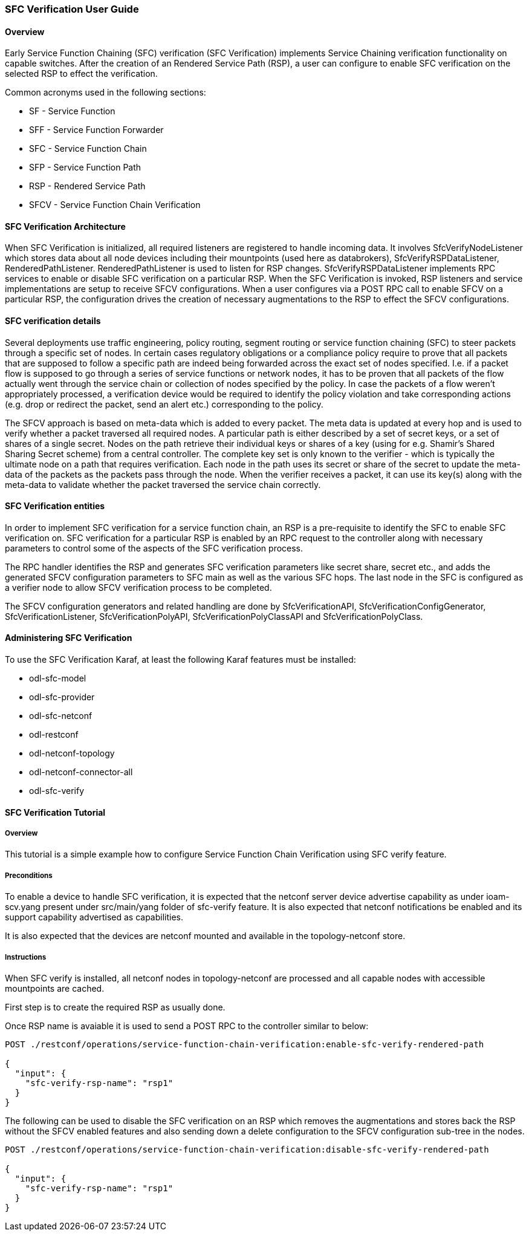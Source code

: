 === SFC Verification User Guide

:SFCVERIFY: SFC Verification

==== Overview
Early Service Function Chaining (SFC) verification ({SFCVERIFY})
implements Service Chaining verification functionality on 
capable switches.  After the creation of an Rendered Service
Path (RSP), a user can configure to enable SFC verification
on the selected RSP to effect the verification.

Common acronyms used in the following sections:

* SF - Service Function
* SFF - Service Function Forwarder
* SFC - Service Function Chain
* SFP - Service Function Path
* RSP - Rendered Service Path
* SFCV - Service Function Chain Verification

==== SFC Verification Architecture
When {SFCVERIFY} is initialized, all required listeners are registered
to handle incoming data. It involves +SfcVerifyNodeListener+ which stores
data about all node devices including their mountpoints (used here
as databrokers), +SfcVerifyRSPDataListener+, +RenderedPathListener+.
+RenderedPathListener+ is used to listen for RSP changes. 
+SfcVerifyRSPDataListener+ implements RPC services to enable or disable
SFC verification on a particular RSP.  When the {SFCVERIFY} is invoked,
RSP listeners and service implementations are setup to receive SFCV 
configurations.  When a user configures via a POST RPC call to enable 
SFCV on a particular RSP, the configuration drives the creation of 
necessary augmentations to the RSP to effect the SFCV configurations.

==== SFC verification details
Several deployments use traffic engineering, policy routing, 
segment routing or service function chaining (SFC) to steer packets 
through a specific set of nodes. In certain cases regulatory obligations 
or a compliance policy require to prove that all packets that are 
supposed to follow a specific path are indeed being forwarded across 
the exact set of nodes specified. I.e. if a packet flow is supposed to 
go through a series of service functions or network nodes, it has to 
be proven that all packets of the flow actually went through the 
service chain or collection of nodes specified by the policy. 
In case the packets of a flow weren't appropriately processed, a 
verification device would be required to identify the policy violation 
and take corresponding actions (e.g. drop or redirect the packet, 
send an alert etc.) corresponding to the policy.

The SFCV approach is based on meta-data which is added to every packet. 
The meta data is updated at every hop and is used to verify whether 
a packet traversed all required nodes. A particular path is either 
described by a set of secret keys, or a set of shares of a single 
secret. Nodes on the path retrieve their individual keys or shares 
of a key (using for e.g. Shamir's Shared Sharing Secret scheme) from 
a central controller. The complete key set is only known to the 
verifier - which is typically the ultimate node on a path that 
requires verification. Each node in the path uses its secret or share 
of the secret to update the meta-data of the packets as the packets 
pass through the node. When the verifier receives a packet, it can use 
its key(s) along with the meta-data to validate whether the packet 
traversed the service chain correctly.

==== SFC Verification entities
In order to implement SFC verification for a service function chain,
an RSP is a pre-requisite to identify the SFC to enable SFC verification
on.  SFC verification for a particular RSP is enabled by an RPC request
to the controller along with necessary parameters to control some of the
aspects of the SFC verification process.

The RPC handler identifies the RSP and generates SFC verification 
parameters like secret share, secret etc., and adds the generated SFCV 
configuration parameters to SFC main as well as the various SFC hops.  
The last node in the SFC is configured as a verifier node to allow SFCV
verification process to be completed.

The SFCV configuration generators and related handling are done by
+SfcVerificationAPI+, +SfcVerificationConfigGenerator+, 
+SfcVerificationListener+, +SfcVerificationPolyAPI+, 
+SfcVerificationPolyClassAPI+ and +SfcVerificationPolyClass+.

==== Administering {SFCVERIFY}
To use the SFC Verification Karaf, at least the following Karaf
features must be installed:

* odl-sfc-model
* odl-sfc-provider
* odl-sfc-netconf
* odl-restconf
* odl-netconf-topology
* odl-netconf-connector-all
* odl-sfc-verify

==== {SFCVERIFY} Tutorial

===== Overview
This tutorial is a simple example how to configure Service Function Chain Verification 
using SFC verify feature.

===== Preconditions
To enable a device to handle SFC verification, it is expected that the netconf server
device advertise capability as under ioam-scv.yang present under src/main/yang folder of
sfc-verify feature.  It is also expected that netconf notifications be enabled and its
support capability advertised as capabilities.

It is also expected that the devices are netconf mounted and available in the 
topology-netconf store.

===== Instructions
When SFC verify is installed, all netconf nodes in topology-netconf are
processed and all capable nodes with accessible mountpoints are cached.

First step is to create the required RSP as usually done.

Once RSP name is avaiable it is used to send a POST RPC to the controller similar to
below:

----

POST ./restconf/operations/service-function-chain-verification:enable-sfc-verify-rendered-path

{
  "input": {
    "sfc-verify-rsp-name": "rsp1"
  }
}

----

The following can be used to disable the SFC verification on an RSP which removes
the augmentations and stores back the RSP without the SFCV enabled features and also
sending down a delete configuration to the SFCV configuration sub-tree in the nodes.

----

POST ./restconf/operations/service-function-chain-verification:disable-sfc-verify-rendered-path

{
  "input": {
    "sfc-verify-rsp-name": "rsp1"
  }
}

----

:SFCVERIFY!:
